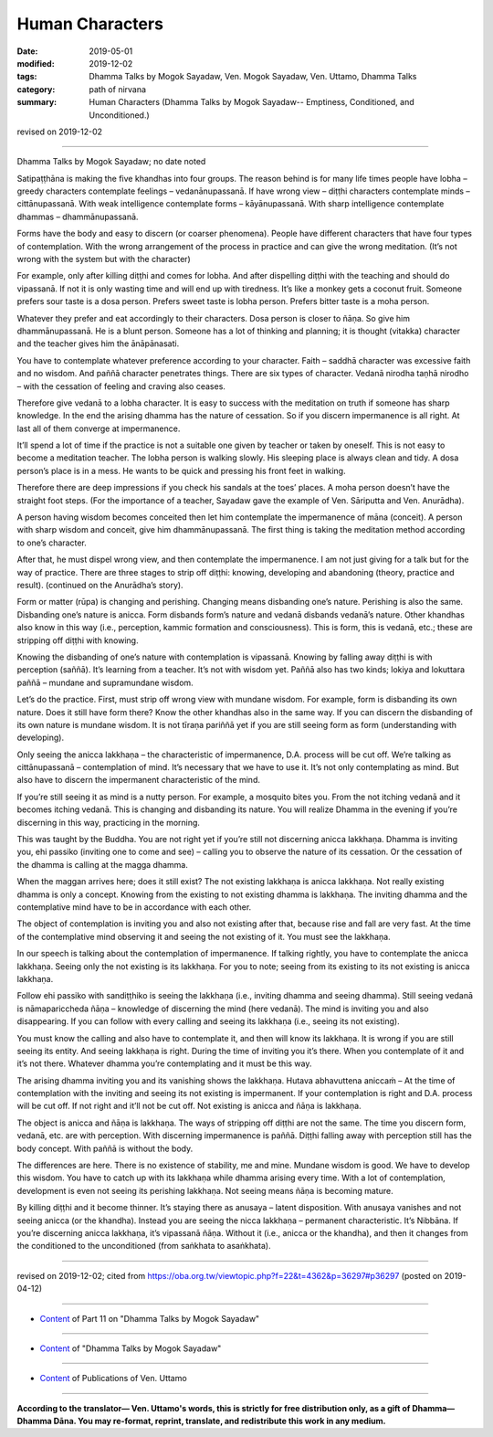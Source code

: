 ==========================================
Human Characters
==========================================

:date: 2019-05-01
:modified: 2019-12-02
:tags: Dhamma Talks by Mogok Sayadaw, Ven. Mogok Sayadaw, Ven. Uttamo, Dhamma Talks
:category: path of nirvana
:summary: Human Characters (Dhamma Talks by Mogok Sayadaw-- Emptiness, Conditioned, and Unconditioned.)

revised on 2019-12-02

------

Dhamma Talks by Mogok Sayadaw; no date noted

Satipaṭṭhāna is making the five khandhas into four groups. The reason behind is for many life times people have lobha – greedy characters contemplate feelings – vedanānupassanā. If have wrong view – diṭṭhi characters contemplate minds – cittānupassanā. With weak intelligence contemplate forms – kāyānupassanā. With sharp intelligence contemplate dhammas – dhammānupassanā. 

Forms have the body and easy to discern (or coarser phenomena). People have different characters that have four types of contemplation. With the wrong arrangement of the process in practice and can give the wrong meditation. (It’s not wrong with the system but with the character) 

For example, only after killing diṭṭhi and comes for lobha. And after dispelling diṭṭhi with the teaching and should do vipassanā. If not it is only wasting time and will end up with tiredness. It’s like a monkey gets a coconut fruit. Someone prefers sour taste is a dosa person. Prefers sweet taste is lobha person. Prefers bitter taste is a moha person. 

Whatever they prefer and eat accordingly to their characters. Dosa person is closer to ñāṇa. So give him dhammānupassanā. He is a blunt person. Someone has a lot of thinking and planning; it is thought (vitakka) character and the teacher gives him the ānāpānasati. 

You have to contemplate whatever preference according to your character. Faith – saddhā character was excessive faith and no wisdom. And paññā character penetrates things. There are six types of character. Vedanā nirodha taṇhā nirodho – with the cessation of feeling and craving also ceases. 

Therefore give vedanā to a lobha character. It is easy to success with the meditation on truth if someone has sharp knowledge. In the end the arising dhamma has the nature of cessation. So if you discern impermanence is all right. At last all of them converge at impermanence.

It’ll spend a lot of time if the practice is not a suitable one given by teacher or taken by oneself. This is not easy to become a meditation teacher. The lobha person is walking slowly. His sleeping place is always clean and tidy. A dosa person’s place is in a mess. He wants to be quick and pressing his front feet in walking. 

Therefore there are deep impressions if you check his sandals at the toes’ places. A moha person doesn’t have the straight foot steps. (For the importance of a teacher, Sayadaw gave the example of Ven. Sāriputta and Ven. Anurādha). 

A person having wisdom becomes conceited then let him contemplate the impermanence of māna (conceit). A person with sharp wisdom and conceit, give him dhammānupassanā. The first thing is taking the meditation method according to one’s character.

After that, he must dispel wrong view, and then contemplate the impermanence. I am not just giving for a talk but for the way of practice. There are three stages to strip off diṭṭhi: knowing, developing and abandoning (theory, practice and result). (continued on the Anurādha’s story). 

Form or matter (rūpa) is changing and perishing. Changing means disbanding one’s nature. Perishing is also the same. Disbanding one’s nature is anicca. Form disbands form’s nature and vedanā disbands vedanā’s nature. Other khandhas also know in this way (i.e., perception, kammic formation and consciousness). This is form, this is vedanā, etc.; these are stripping off diṭṭhi with knowing.

Knowing the disbanding of one’s nature with contemplation is vipassanā. Knowing by falling away diṭṭhi is with perception (saññā). It’s learning from a teacher. It’s not with wisdom yet. Paññā also has two kinds; lokiya and lokuttara paññā – mundane and supramundane wisdom.

Let’s do the practice. First, must strip off wrong view with mundane wisdom. For example, form is disbanding its own nature. Does it still have form there? Know the other khandhas also in the same way. If you can discern the disbanding of its own nature is mundane wisdom. It is not tīraṇa pariññā yet if you are still seeing form as form (understanding with developing).

Only seeing the anicca lakkhaṇa – the characteristic of impermanence, D.A. process will be cut off. We’re talking as cittānupassanā – contemplation of mind. It’s necessary that we have to use it. It’s not only contemplating as mind. But also have to discern the impermanent characteristic of the mind. 

If you’re still seeing it as mind is a nutty person. For example, a mosquito bites you. From the not itching vedanā and it becomes itching vedanā. This is changing and disbanding its nature. You will realize Dhamma in the evening if you’re discerning in this way, practicing in the morning. 

This was taught by the Buddha. You are not right yet if you’re still not discerning anicca lakkhaṇa. Dhamma is inviting you, ehi passiko (inviting one to come and see) – calling you to observe the nature of its cessation. Or the cessation of the dhamma is calling at the magga dhamma. 

When the maggan arrives here; does it still exist? The not existing lakkhaṇa is anicca lakkhaṇa. Not really existing dhamma is only a concept. Knowing from the existing to not existing dhamma is lakkhaṇa. The inviting dhamma and the contemplative mind have to be in accordance with each other. 

The object of contemplation is inviting you and also not existing after that, because rise and fall are very fast. At the time of the contemplative mind observing it and seeing the not existing of it. You must see the lakkhaṇa.

In our speech is talking about the contemplation of impermanence. If talking rightly, you have to contemplate the anicca lakkhaṇa. Seeing only the not existing is its lakkhaṇa. For you to note; seeing from its existing to its not existing is anicca lakkhaṇa.

Follow ehi passiko with sandiṭṭhiko is seeing the lakkhaṇa (i.e., inviting dhamma and seeing dhamma). Still seeing vedanā is nāmapariccheda ñāṇa – knowledge of discerning the mind (here vedanā). The mind is inviting you and also disappearing. If you can follow with every calling and seeing its lakkhaṇa (i.e., seeing its not existing). 

You must know the calling and also have to contemplate it, and then will know its lakkhaṇa. It is wrong if you are still seeing its entity. And seeing lakkhaṇa is right. During the time of inviting you it’s there. When you contemplate of it and it’s not there. Whatever dhamma you’re contemplating and it must be this way. 

The arising dhamma inviting you and its vanishing shows the lakkhaṇa. Hutava abhavuttena aniccaṁ – At the time of contemplation with the inviting and seeing its not existing is impermanent. If your contemplation is right and D.A. process will be cut off. If not right and it’ll not be cut off. Not existing is anicca and ñāṇa is lakkhaṇa. 

The object is anicca and ñāṇa is lakkhaṇa. The ways of stripping off diṭṭhi are not the same. The time you discern form, vedanā, etc. are with perception. With discerning impermanence is paññā. Diṭṭhi falling away with perception still has the body concept. With paññā is without the body. 

The differences are here. There is no existence of stability, me and mine. Mundane wisdom is good. We have to develop this wisdom. You have to catch up with its lakkhaṇa while dhamma arising every time. With a lot of contemplation, development is even not seeing its perishing lakkhaṇa. Not seeing means ñāṇa is becoming mature. 

By killing diṭṭhi and it become thinner. It’s staying there as anusaya – latent disposition. With anusaya vanishes and not seeing anicca (or the khandha). Instead you are seeing the nicca lakkhaṇa – permanent characteristic. It’s Nibbāna. If you’re discerning anicca lakkhaṇa, it’s vipassanā ñāṇa. Without it (i.e., anicca or the khandha), and then it changes from the conditioned to the unconditioned (from saṅkhata to asaṅkhata).

------

revised on 2019-12-02; cited from https://oba.org.tw/viewtopic.php?f=22&t=4362&p=36297#p36297 (posted on 2019-04-12)

------

- `Content <{filename}pt11-content-of-part11%zh.rst>`__ of Part 11 on "Dhamma Talks by Mogok Sayadaw"

------

- `Content <{filename}content-of-dhamma-talks-by-mogok-sayadaw%zh.rst>`__ of "Dhamma Talks by Mogok Sayadaw"

------

- `Content <{filename}../publication-of-ven-uttamo%zh.rst>`__ of Publications of Ven. Uttamo

------

**According to the translator— Ven. Uttamo's words, this is strictly for free distribution only, as a gift of Dhamma—Dhamma Dāna. You may re-format, reprint, translate, and redistribute this work in any medium.**

..
  12-02 rev. proofread by bhante
  2019-04-30  create rst; post on 05-01